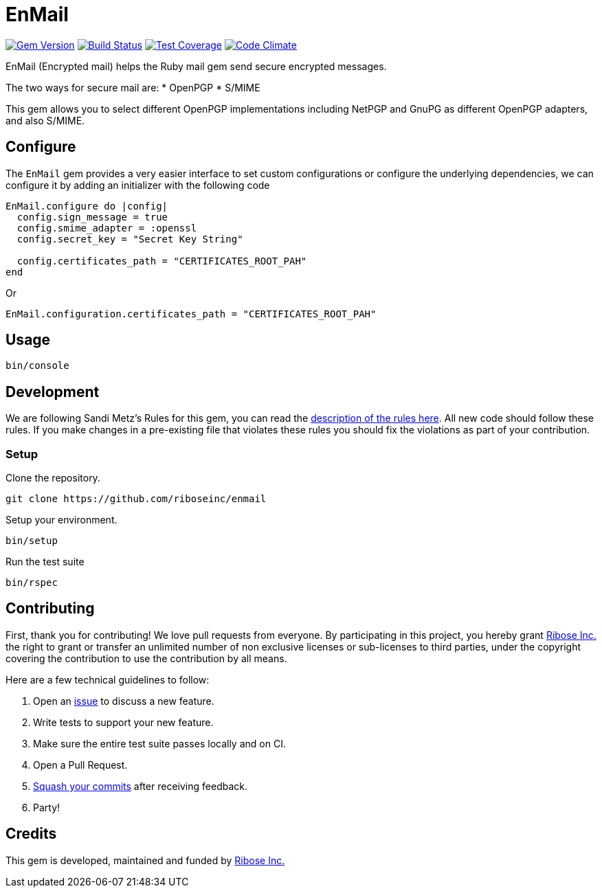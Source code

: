 = EnMail

image:https://img.shields.io/gem/v/enmail.svg[
	Gem Version, link="https://rubygems.org/gems/enmail"]
image:https://travis-ci.org/riboseinc/enmail.svg?branch=master[
	Build Status, link="https://travis-ci.org/riboseinc/enmail"]
image:https://img.shields.io/codecov/c/github/riboseinc/enmail.svg[
	Test Coverage, link="https://codecov.io/gh/riboseinc/enmail"]
image:https://img.shields.io/codeclimate/github/riboseinc/enmail.svg[
	"Code Climate", link="https://codeclimate.com/github/riboseinc/enmail"]

EnMail (Encrypted mail) helps the Ruby mail gem send secure encrypted
messages.

The two ways for secure mail are: * OpenPGP * S/MIME

This gem allows you to select different OpenPGP implementations
including NetPGP and GnuPG as different OpenPGP adapters, and also
S/MIME.

== Configure

The `EnMail` gem provides a very easier interface to set custom
configurations or configure the underlying dependencies, we can
configure it by adding an initializer with the following code

[source,ruby]
----
EnMail.configure do |config|
  config.sign_message = true
  config.smime_adapter = :openssl
  config.secret_key = "Secret Key String"

  config.certificates_path = "CERTIFICATES_ROOT_PAH"
end
----

Or

[source,ruby]
----
EnMail.configuration.certificates_path = "CERTIFICATES_ROOT_PAH"
----

== Usage

[source,sh]
----
bin/console
----

== Development

We are following Sandi Metz’s Rules for this gem, you can read the
http://robots.thoughtbot.com/post/50655960596/sandi-metz-rules-for-developers[description
of the rules here]. All new code should follow these rules. If you make
changes in a pre-existing file that violates these rules you should fix
the violations as part of your contribution.

=== Setup

Clone the repository.

[source,sh]
----
git clone https://github.com/riboseinc/enmail
----

Setup your environment.

[source,sh]
----
bin/setup
----

Run the test suite

[source,sh]
----
bin/rspec
----

== Contributing

First, thank you for contributing! We love pull requests from everyone.
By participating in this project, you hereby grant
https://www.ribose.com[Ribose Inc.] the right to grant or transfer an
unlimited number of non exclusive licenses or sub-licenses to third
parties, under the copyright covering the contribution to use the
contribution by all means.

Here are a few technical guidelines to follow:

1.  Open an https://github.com/abunashir/enmail/issues[issue] to discuss
a new feature.
2.  Write tests to support your new feature.
3.  Make sure the entire test suite passes locally and on CI.
4.  Open a Pull Request.
5.  https://github.com/thoughtbot/guides/tree/master/protocol/git#write-a-feature[Squash
your commits] after receiving feedback.
6.  Party!

== Credits

This gem is developed, maintained and funded by
https://www.ribose.com[Ribose Inc.]
